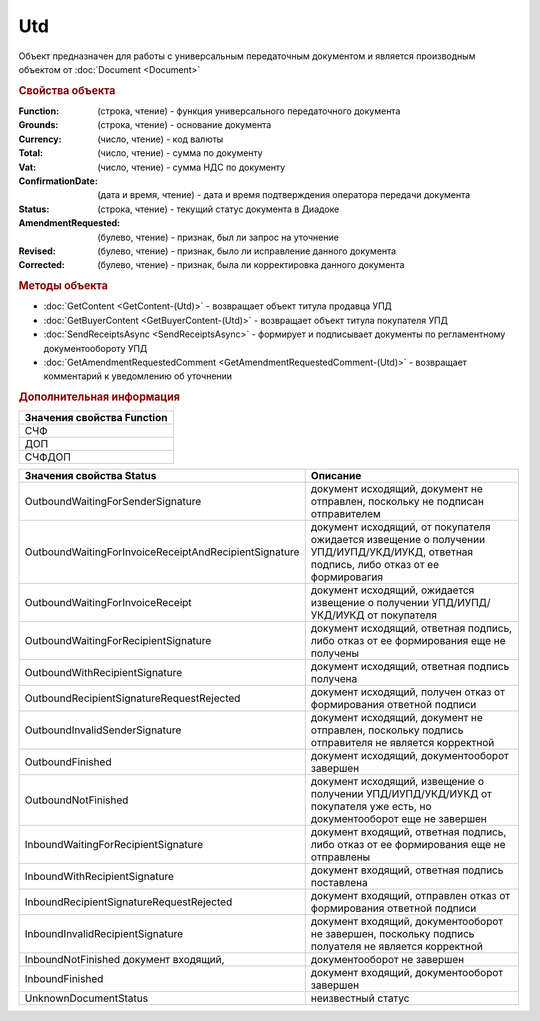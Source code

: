 Utd
===

Объект предназначен для работы с универсальным передаточным документом и является производным объектом от :doc:`Document <Document>`


.. rubric:: Свойства объекта

:Function: (строка, чтение) - функция универсального передаточного документа
:Grounds: (строка, чтение) - основание документа
:Currency: (число, чтение) - код валюты
:Total: (число, чтение) - cумма по документу
:Vat: (число, чтение) - cумма НДС по документу
:ConfirmationDate: (дата и время, чтение) - дата и время подтверждения оператора передачи документа
:Status: (строка, чтение) - текущий статус документа в Диадоке
:AmendmentRequested: (булево, чтение) - признак, был ли запрос на уточнение
:Revised: (булево, чтение) - признак, было ли исправление данного документа
:Corrected: (булево, чтение) - признак, была ли корректировка данного документа


.. rubric:: Методы объекта

* :doc:`GetContent <GetContent-(Utd)>` - возвращает объект титула продавца УПД
* :doc:`GetBuyerContent <GetBuyerContent-(Utd)>` - возвращает объект титула покупателя УПД
* :doc:`SendReceiptsAsync <SendReceiptsAsync>` - формирует и подписывает документы по регламентному документообороту УПД
* :doc:`GetAmendmentRequestedComment <GetAmendmentRequestedComment-(Utd)>` - возвращает комментарий к уведомлению об уточнении


.. rubric:: Дополнительная информация

+------------------------------+
|**Значения свойства Function**|
+------------------------------+
|СЧФ                           |
+------------------------------+
|ДОП                           |
+------------------------------+
|СЧФДОП                        |
+------------------------------+

===================================================== ====================================================================================================================================
Значения свойства Status                              Описание
===================================================== ====================================================================================================================================
OutboundWaitingForSenderSignature                     документ исходящий, документ не отправлен, поскольку не подписан отправителем
OutboundWaitingForInvoiceReceiptAndRecipientSignature документ исходящий, от покупателя ожидается извещение о получении УПД/ИУПД/УКД/ИУКД, ответная подпись, либо отказ от ее формировагия
OutboundWaitingForInvoiceReceipt                      документ исходящий, ожидается извещение о получении УПД/ИУПД/УКД/ИУКД от покупателя
OutboundWaitingForRecipientSignature                  документ исходящий, ответная подпись, либо отказ от ее формирования еще не получены
OutboundWithRecipientSignature                        документ исходящий, ответная подпись получена
OutboundRecipientSignatureRequestRejected             документ исходящий, получен отказ от формирования ответной подписи
OutboundInvalidSenderSignature                        документ исходящий, документ не отправлен, поскольку подпись отправителя не является корректной
OutboundFinished                                      документ исходящий, документооборот завершен
OutboundNotFinished                                   документ исходящий, извещение о получении УПД/ИУПД/УКД/ИУКД от покупателя уже есть, но документооборот еще не завершен
InboundWaitingForRecipientSignature                   документ входящий, ответная подпись, либо отказ от ее формирования еще не отправлены
InboundWithRecipientSignature                         документ входящий, ответная подпись поставлена
InboundRecipientSignatureRequestRejected              документ входящий, отправлен отказ от формирования ответной подписи
InboundInvalidRecipientSignature                      документ входящий, документооборот не завершен, поскольку подпись полуателя не является корректной
InboundNotFinished документ входящий,                 документооборот не завершен
InboundFinished                                       документ входящий, документооборот завершен
UnknownDocumentStatus                                 неизвестный статус
===================================================== ====================================================================================================================================
